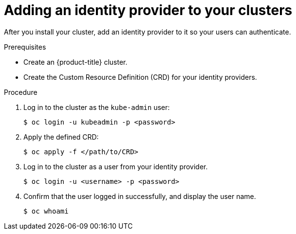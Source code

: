 // Module included in the following assemblies:
//
// * authentication/identity_providers/configuring-allow-all-identity-provider.adoc
// * authentication/identity_providers/configuring-deny-all-identity-provider.adoc
// * authentication/identity_providers/configuring-htpasswd-identity-provider.adoc
// * authentication/identity_providers/configuring-keystone-identity-provider.adoc
// * authentication/identity_providers/configuring-ldap-identity-provider.adoc
// * authentication/identity_providers/configuring-basic-authentication-identity-provider.adoc
// * authentication/identity_providers/configuring-request-header-identity-provider.adoc
// * authentication/identity_providers/configuring-github-identity-provider.adoc
// * authentication/identity_providers/configuring-gitlab-identity-provider.adoc
// * authentication/identity_providers/configuring-google-identity-provider.adoc
// * authentication/identity_providers/configuring-oidc-identity-provider.adoc

[id='add-identity-provider-{context}']
= Adding an identity provider to your clusters

After you install your cluster, add an identity provider to it so your
users can authenticate.

.Prerequisites

* Create an {product-title} cluster.
* Create the Custom Resource Definition (CRD) for your identity providers.

.Procedure

. Log in to the cluster as the `kube-admin` user:
+
[source,bash]
----
$ oc login -u kubeadmin -p <password>
----

. Apply the defined CRD:
+
[source,bash]
----
$ oc apply -f </path/to/CRD>
----

. Log in to the cluster as a user from your identity provider.
+
[source,bash]
----
$ oc login -u <username> -p <password>
----

. Confirm that the user logged in successfully, and display the user name.
+
[source,bash]
----
$ oc whoami
----
